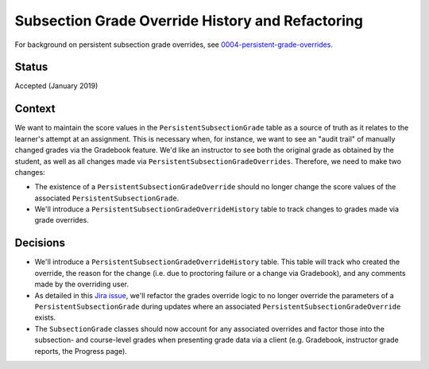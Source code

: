 Subsection Grade Override History and Refactoring
-------------------------------------------------

For background on persistent subsection grade overrides, see 0004-persistent-grade-overrides_.

.. _0004-persistent-grade-overrides: 0004-persistent-grade-overrides.rst

Status
======

Accepted (January 2019)

Context
=======

We want to maintain the score values in the ``PersistentSubsectionGrade`` table as a
source of truth as it relates to the learner's attempt at an assignment.  This is necessary
when, for instance, we want to see an "audit trail" of manually changed grades via the
Gradebook feature.  We'd like an instructor to see both the original grade as obtained
by the student, as well as all changes made via ``PersistentSubsectionGradeOverrides``.
Therefore, we need to make two changes:

* The existence of a ``PersistentSubsectionGradeOverride`` should no longer change the score values
  of the associated ``PersistentSubsectionGrade``.
* We'll introduce a ``PersistentSubsectionGradeOverrideHistory`` table to track changes to grades
  made via grade overrides.

Decisions
=========

* We'll introduce a ``PersistentSubsectionGradeOverrideHistory`` table.  This table will track
  who created the override, the reason for the change (i.e. due to proctoring failure or a change
  via Gradebook), and any comments made by the overriding user.
* As detailed in this `Jira issue <https://openedx.atlassian.net/browse/EDUCATOR-3835>`_, we'll
  refactor the grades override logic to no longer override the parameters of a ``PersistentSubsectionGrade``
  during updates where an associated ``PersistentSubsectionGradeOverride`` exists.
* The ``SubsectionGrade`` classes should now account for any associated overrides and factor those
  into the subsection- and course-level grades when presenting grade data via a client
  (e.g. Gradebook, instructor grade reports, the Progress page).
